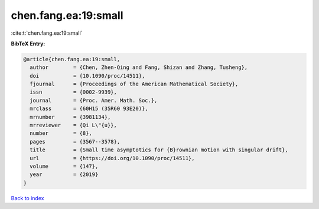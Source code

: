 chen.fang.ea:19:small
=====================

:cite:t:`chen.fang.ea:19:small`

**BibTeX Entry:**

.. code-block:: bibtex

   @article{chen.fang.ea:19:small,
     author        = {Chen, Zhen-Qing and Fang, Shizan and Zhang, Tusheng},
     doi           = {10.1090/proc/14511},
     fjournal      = {Proceedings of the American Mathematical Society},
     issn          = {0002-9939},
     journal       = {Proc. Amer. Math. Soc.},
     mrclass       = {60H15 (35R60 93E20)},
     mrnumber      = {3981134},
     mrreviewer    = {Qi L\"{u}},
     number        = {8},
     pages         = {3567--3578},
     title         = {Small time asymptotics for {B}rownian motion with singular drift},
     url           = {https://doi.org/10.1090/proc/14511},
     volume        = {147},
     year          = {2019}
   }

`Back to index <../By-Cite-Keys.html>`_
